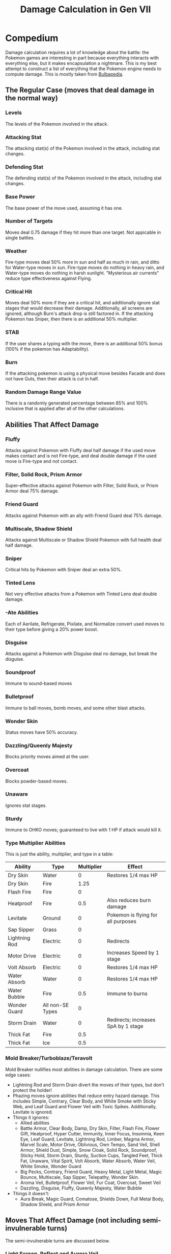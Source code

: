 #+TITLE: Damage Calculation in Gen VII
* Compedium
Damage calculation requires a lot of knowledge about the battle: the Pokemon games are interesting
in part because everything interacts with everything else, but it makes encapsulation a
nightmare. This is my best attempt to construct a list of everything that the Pokemon engine needs
to compute damage. This is mostly taken from [[https://bulbapedia.bulbagarden.net/wiki/Damage#Damage_calculation][Bulbapedia]].
** The Regular Case (moves that deal damage in the normal way)
*** Levels
The levels of the Pokemon involved in the attack.
*** Attacking Stat
The attacking stat(s) of the Pokemon involved in the attack, including stat changes.
*** Defending Stat
The defending stat(s) of the Pokemon involved in the attack, including stat changes.
*** Base Power
The base power of the move used, assuming it has one.
*** Number of Targets
Moves deal 0.75 damage if they hit more than one target. Not appicable in single battles.
*** Weather
Fire-type moves deal 50% more in sun and half as much in rain, and ditto for Water-type moves in
sun. Fire-type moves do nothing in heavy rain, and Water-type moves do nothing in harsh
sunlight. "Mysterious air currents" reduce type effectiveness against Flying.
*** Critical Hit
Moves deal 50% more if they are a critical hit, and additionally ignore stat stages that would
decrease their damage. Additionally, all screens are ignored, although Burn's attack drop is still
factored in. If the attacking Pokemon has Sniper, then there is an additional 50% multiplier.
*** STAB
If the user shares a typing with the move, there is an additional 50% bonus (100% if the pokemon has Adaptability).
*** Burn
If the attacking pokemon is using a physical move besides Facade and does not have Guts, then their
attack is cut in half.
*** Random Damage Range Value
There is a randomly generated percentage between 85% and 100% inclusive that is applied after all of
the other calculations.
** Abilities That Affect Damage
*** Fluffy
Attacks against Pokemon with Fluffy deal half damage if the used move makes contact and is not
Fire-type, and deal double damage if the used move is Fire-type and not contact.
*** Filter, Solid Rock, Prism Armor
Super-effective attacks against Pokemon with Filter, Solid Rock, or Prism Armor deal 75% damage.
*** Friend Guard
Attacks against Pokemon with an ally with Friend Guard deal 75% damage.
*** Multiscale, Shadow Shield
Attacks against Multiscale or Shadow Shield Pokemon with full health deal half damage.
*** Sniper
Critical hits by Pokemon with Sniper deal an extra 50%.
*** Tinted Lens
Not very effective attacks from a Pokemon with Tinted Lens deal double damage.
*** -Ate Abilities
Each of Aerilate, Refrigerate, Pixilate, and Normalize convert used moves to their type before
giving a 20% power boost.
*** Disguise
Attacks against a Pokemon with Disguise deal no damage, but break the disguise.
*** Soundproof
Immune to sound-based moves
*** Bulletproof
Immune to ball moves, bomb moves, and some other blast attacks.
*** Wonder Skin
Status moves have 50% accuracy.
*** Dazzling/Queenly Majesty
Blocks priority moves aimed at the user.
*** Overcoat
Blocks powder-based moves.
*** Unaware
Ignores stat stages.
*** Sturdy
Immune to OHKO moves; guaranteed to live with 1 HP if attack would kill it.
*** Type Multiplier Abilities
This is just the ability, multiplier, and type in a table:
| Ability       | Type             | Multiplier | Effect                              |
|---------------+------------------+------------+-------------------------------------|
| Dry Skin      | Water            |          0 | Restores 1/4 max HP                 |
| Dry Skin      | Fire             |       1.25 |                                     |
| Flash Fire    | Fire             |          0 |                                     |
| Heatproof     | Fire             |        0.5 | Also reduces burn damage            |
| Levitate      | Ground           |          0 | Pokemon is flying for all purposes  |
| Sap Sipper    | Grass            |          0 |                                     |
| Lightning Rod | Electric         |          0 | Redirects                           |
| Motor Drive   | Electric         |          0 | Increases Speed by 1 stage          |
| Volt Absorb   | Electric         |          0 | Restores 1/4 max HP                 |
| Water Absorb  | Water            |          0 | Restores 1/4 max HP                 |
| Water Bubble  | Fire             |        0.5 | Immune to burns                     |
| Wonder Guard  | All non-SE Types |          0 |                                     |
| Storm Drain   | Water            |          0 | Redirects; increases SpA by 1 stage |
| Thick Fat     | Fire             |        0.5 |                                     |
| Thick Fat     | Ice              |        0.5 |                                     |
*** Mold Breaker/Turboblaze/Teravolt
Mold Breaker nullifies most abilities in damage calculation. There are some edge cases:
 - Lightning Rod and Storm Drain divert the moves of their types, but don't protect the holder!
 - Phazing moves ignore abilities that reduce entry hazard damage. This includes Simple, Contrary,
   Clear Body, and White Smoke with Sticky Web, and Leaf Guard and Flower Veil with Toxic
   Spikes. Additionally, Levitate is ignored.
 - Things it ignores:
   - Allied abilities
   - Battle Armor, Clear Body, Damp, Dry Skin, Filter, Flash Fire, Flower Gift, Heatproof, Hyper
     Cutter, Immunity, Inner Focus, Insomnia, Keen Eye, Leaf Guard, Levitate, Lightning Rod, Limber,
     Magma Armor, Marvel Scale, Motor Drive, Oblivious, Own Tempo, Sand Veil, Shell Armor, Shield
     Dust, Simple, Snow Cloak, Solid Rock, Soundproof, Sticky Hold, Storm Drain, Sturdy, Suction
     Cups, Tangled Feet, Thick Fat, Unaware, Vital Spirit, Volt Absorb, Water Absorb, Water Veil,
     White Smoke, Wonder Guard 
   - Big Pecks, Contrary, Friend Guard, Heavy Metal, Light Metal, Magic Bounce, Multiscale, Sap Sipper, Telepathy, Wonder Skin.
   - Aroma Veil, Bulletproof, Flower Veil, Fur Coat, Overcoat, Sweet Veil
   - Dazzling, Disguise, Fluffy, Queenly Majesty, Water Bubble
 - Things it doesn't:
   - Aura Break, Magic Guard, Comatose, Shields Down, Full Metal Body, Shadow Shield, and Prism Armor
** Moves That Affect Damage (not including semi-invulnerable turns)
The semi-invulnerable turns are discussed below.
*** Light Screen, Reflect and Aurora Veil
Special attacks (for Light Screen) or physical attacks (for Reflect) that are not critical hits and
not used by an Infiltrator Pokemon deal half damage to targets with a Light Screen. Aurora Veil is
equivalent to having both.
*** Protect (Detect is exactly the same)
Invalidates all direct damage, except from the following moves. Moves with an asterisk also break
Protect's effect for the rest of the turn.
 - Curse (Ghost-type)
 - Doom Desire
 - Feint*
 - Future Sight
 - Hyperspace Fury*
 - Hyperspace Hole*
 - Phantom Force*
 - Shadow Force*
Additionally, the following moves all work, although they don't deal direct damage:
 - Acupressure
 - Aromatic Mist
 - Bestow
 - Block
 - Confide
 - Conversion 2
 - Hold Hands
 - Mean Look
 - Perish Song
 - Play Nice
 - Psych Up
 - Roar
 - Role Play
 - Sketch
 - Spider Web
 - Tearful Look
 - Transform
 - Whirlwind
Z-moves deal quarter damage against targets with Protect.
*** Protect Multiplier
The multiplier starts at 1, and is divided by 3 each time Protect, Detect, Endure, Wide Guard, Quick
Guard, Spiky Shield, or Baneful Bunker are used consecutively. The minimum chance is 1/729. Resets
to 1 if none of those moves are used in a turn.
*** Protect-Like Moves
**** Endure
Uses the same multiplier as Protect, but instead ensures that the Pokemon survives with 1 HP. Future
Sight and Doom Desire hit after this move and so bypass it.
**** Quick Guard
Like Protect, but only for moves with increased priority that do not go through Protect. Uses the
same multiplier as the other protect moves, but isn't itself affected by it.
**** Wide Guard
Protects against moves that target more than one Pokemon in doubles battles, including status. Has
the same multiplier stuff as Quick Guard.
**** King's Shield
Drops Attack of Pokemon that use contact moves against it by 2 stages, excepting the moves that go
through Protect, with lifting effects as Protect has. Damaging Z-moves completely bypass it.
**** Baneful Bunker
Like King's Shield, but instead of dropping Attack by 2 it poisons the enemy.
**** Spiky Shield
Like Protect, but deals 1/8 of max HP to Pokemon that make contact with it. Has the same moves that
go through it and lift its effects. Also makes Z-Moves deal 25% damage.
** Moves That Deal Double Damage to Minimized Pokemon
This doesn't really affect OU, because of Evasion Clause, but still:
 - Body Slam
 - Dragon Rush
 - Flying Press
 - Heat Crash
 - Heavy Slam
 - Phantom Force
 - Shadow Force
 - Stomp
** Moves That Interact With Semi-Invulnerable Turns
In each of the next four cases, the move deals double damage if hitting a target in the semi-invulnerable state of the
associated move. No Guard on either the attacker or defender also invalidate the invulnerability,
but don't deal extra damage. (This also applies to Fly, Bounce, and Sky Drop.)
 - Earthquake with Dig
 - Magnitude with Dig
 - Surf with Dive
 - Whirlpool with Dive
** Moves That Can Hit Pokemon During the Flying Semi-Invulnerable Turns
The moves this refers to are Fly, Bounce, and Sky Drop. These moves don't get a multiplier unless
specifically noted.
 - Smack Down (cancels move)
 - Thousand Arrows (cancels move)
 - Any move after Lock-On or Mind Reader
 - Hurricane
 - Sky Uppercut
 - Gust (deals double damage)
 - Twister (deals double damage)
** Items That Affect Damage
*** Absorb Bulb
Increases SpA by one stage when hit with a Water-type move.
*** Air Balloon
Gives Ground-type immunity and flying status; expires when hit by another attack.
*** Assault Vest
Raises SpD of holder by 50%.
*** Big Root
Increases HP restoration from draining moves by 30%. Does not increase damage.
*** Binding Band
Doubles partial trapping damage from 1/16 to 1/8.
*** Bright Powder
Reduces opponent's accuracy by 10% for moves targeted at it.
*** Cell Battery
Increases SpA by one stage when hit with an Electric-type move.
*** Choice Items
Scarf increases Spe, Band increases Atk, and Specs increases SpA by 50%, Choice-locking the user.
*** Deep Sea Scale
Doubles SpD of Clamperl.
*** Deep Sea Tooth
Doubles SpA of Clamperl.
*** Eject Button
Forces the holder to switch out when hit. Bypasses trapping moves.
*** Eviolite
Increases Def and SpD by 50% if holder is not fully evolved.
*** Expert Belt
20% multiplier if used for a super effective move.
*** Float Stone
Halves weight of holder.
*** Focus Band
Gives 10% chance to endure hit.
*** Focus Sash
Endures with 1 HP if OHKO'd. Consumes after that.
*** Grip Claw
Causes binding moves to last for 7 turns.
*** Iron Ball
Halves Speed and grounds.
*** King's Rock/Razor Fang
Causes 10% flinch chance for damage-dealing moves without a flinch chance.
*** Lagging Tail
Forces the user to move last in its priority bracket. Ignores Trick Room.
*** Life Orb
30% multiplier, deducts 10% of HP.
*** Light Ball
Doubles both Atk and SpA.
*** Light Clay
Makes screens last for 8 turns.
*** Lucky Punch
Increases Chansey critical hit ratio by 2 stages.
*** Metronome
Multiplier of 1 + 0.2 per consecutive use of the same move, never exceeding 2
*** Muscle Band
Increases physical damage by 10%.
*** Power Herb
Causes two-turn moves to complete in one turn.
*** Protective Pads
Ignores contact effects.
*** Quick Claw
Gives 20% chance to move first in priority bracket. Ignores Trick Room.
*** Razor Claw
Increases crit ratio by 1 stage.
*** Red Card
Forces opponent to switch on attack.
*** Resistance Berries
Chilan Berry resists all Normal-type damage by half. Other Berries only work if the attack used is
super effective.
*** Ring Target
Removes type immunities.
*** Rocky Helmet
Contact moves will cause 1/6 max HP damage to user.
*** Safety Goggles
Gives immunity to weather-related damage and powder moves.
*** Scope Lens
Increases crit ratio by 1 stage.
*** Shed Shell
Ignores trapping effects.
*** Snowball
Increases Atk by 1 stage when hit with an Ice-type move.
*** Stick
Increases Farfetch'd critical hit ratio by 2 stages.
*** Sticky Barb
Deals 1/8 max HP a turn: transfers on contact if opponent has no held item.
*** Terrain Extender
Makes terrains last for 8 turns.
*** Thick Club
If held by Cubone or Marowak, doubles Atk.
*** Type-Enhancing Gems
These work on the /called/ move if the move used ends up using another move (e.g.,
Metronome). Similarly, moves that have their type changed use the type they were changed to. They
increase the damage by 30% and are then consumed. Fling fails if the user has a gem, and the Pledges
and Struggle don't account for them. Fixed-damage moves consume the Gem but don't actually get stronger.
*** Type-Enhancing Items
These give a 20% boost if the attack has their matching type.
*** Weather Extenders
Makes weather last for 8 turns.
*** Wide Lens
Boosts accuracy by 10%.
*** Wise Glasses
Increases special damage by 10%.
*** Zoom Lens
Boosts accuracy by 20% if user moves after target.
* Move Use Algorithm
The goal of this part is to synthesize the above information and other info sources to come up with
a sequence of steps to use a move.
** Moves that deal direct damage
If the move is one of Bide, Counter, Endeavor, Final Gambit, Guardian of Alola, Metal Burst, Mirror
Coat, Nature's Madness, Night Shade, Psywave, Seismic Toss, Dragon Rage, Sonic Boom, Fissure,
Guillotine, Horn Drill, Sheer Cold, or Super Fang:
 - Determine if the move's typing allows it to hit its target
 - Compute accuracy as required
 - If the move hits, then compute damage specially as required
** Normal damage-dealing moves 
*** Determine whether the move will hit
First, make sure the opponent is not in a semi-invulnerable state. If so, consider those effects.
If the move cannot miss, then ignore this step.
**** No Guard
No Guard makes all moves hit. Ignore the rest.
**** Stat Stages
Consider attacker's accuracy stages and opponent's evasion stat stages. If the attacker has Unaware,
ignore evasion; if the defender does, ignore accuracy.
**** Bright Powder
Decreases user's accuracy by 10%.
**** Sand Veil/Snow Cloak
Decreases accuracy by 80% in sand or hail, respectively.
**** Wide Lens/Zoom Lens
Wide Lens increases accuracy by 10%. Zoom Lens is 20%, but only if the opponent went first.
**** Compound Eyes
Increases accuracy by 30% multiplicatively.

If the move will hit, continue:
*** Level
Get the attacking Pokemon's level.
*** Attacking Power
Compute the power of the attacking move. This can vary by weight, friendship, HP, held item, stat
changes, PP, team stats, etc., so there's no fixed way to do this. Each move can have its own way of
doing it.

Factors outside of the move itself that affect the power:
 - Charge boosts the power of the next Electric-type move to double damage
 - Helping Hand and Me First give 50% boosts
 - Terrains have their effects
 - Mud Sport and Water Sport have their effects
 - Adaptability, Aerilate, Analytic, Battery, Battle Bond, Flare Boost, Galvanize, Iron Fist, Mega
   Launcher, Neuroforce, Normalize, Pixilate, Reckless, Refrigerate, Rivalry, Sand Force, Sheer
   Force, Stakeout, Steelworker, Strong Jaw, Technician, Tough Claws, Toxic Boost, and Water Bubble
   all have their effects
 - Muscle Band, Wise Glasses, type-enhancing gems, type-enhancing incenses, type-enhancing plates,
   the orbs, and Soul Dew all have their effects
*** Effective Attack
Compute Atk (if physical) or SpA (if special) with stat changes, unless defending Pokemon has
Unaware, or only positive stat changes if a critical hit.
*** Effective Defense
Compute Def (if physical or special move that targets defense) or SpD (if special) with stat
changes, unless attacking Pokemon has Unaware, or only negative stat changes if a critical hit.
*** Compute Modifier
Multiply each of these together.
**** Target
0.75 if hitting more than one target, 1 otherwise.
**** Weather
1.5 for Water-type in rain or Fire-type in sun; 0.5 for Water-type in sun or Fire-type in rain; 0
for Water-type in extremely harsh sunlight or for Fire-type in heavy rain.
**** Critical Hit
The chance, depending on crit stage:
| Stage | Chance |
|-------+--------|
|     0 | 1/24   |
|     1 | 1/8    |
|     2 | 1/2    |
|    3+ | 1      |
Crit stage is increased by 1 if the move increases it, or from Razor Claw, Scope Lens, and Super
Luck. Increased by 2 for 10,000,000 Volt Thunderbolt, Stick, Lucky Punch, Focus Energy, Dire Hit,
Lansat, Z-Foresight, Z-Sleep Talk, Z-Tailwind, Z-Acupressure, and Z-Heart Swap.

Guaranteed crit for certain moves.

If crit, 1.5 multiplier: 1 otherwise.
**** Damage Range
Generate a random integer from 85 to 100 inclusive and divide by 100.
**** STAB
1.5 if the user shares a type with the move, 2 if additionally user has Adaptability, and 1 otherwise.
**** Type Effectiveness
Computed using the type-effectiveness abilities and normal typing multipliers.
**** Burn
0.5 if user is using a physical move that is not Facade and is burned, 1 otherwise.
**** Other
***** Minimize Multipliers
2 if using a move that does extra against Minimize.
***** Semi-Invulnerable Turns
2 if using a move that deals extra against targets in semi-invulnerable states.
***** Screens
0.5 if Light Screen and special, Reflect and physical, or Aurora Veil. Infiltrator removes this, as
does some moves that break screens. Critical hits ignore this as well.
***** Fluffy
0.5 if contact non-Fire move, 2 if Fire non-contact move. Mold Breaker nullifies.
***** Filter/Prism Armor/Solid Rock
0.75 if defender is weak; Mold Breaker nullifies.
***** Multiscale/Shadow Shield
0.5 if defender is at full health.
***** Sniper
1.5 if this move is a critical hit.
***** Tinted Lens
2 if this move is resisted
***** Friend Guard
0.75 if ally has it; nullified by Mold Breaker
***** Z-Move
If Z-move that deals damage and target Protected, 0.25
***** Chilan Berry
0.5 if Normal-type
***** Expert Belt
1.2 if SE
***** Life Orb
1.3
***** Metronome
1 + 0.2 per consecutive use of the same move, capped at 2
***** Type-resist Berries
0.5 if applicable

*** Protect
If the defender has protection, compute whether it applies and do things accordingly.


Given all of this, the damage formula is then
((((0.4 * level) + 2) * power * a/d) / 50 + 2) * modifier.

